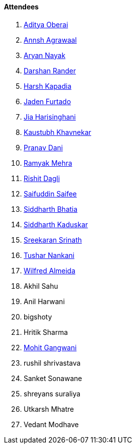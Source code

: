 ==== Attendees

. link:https://twitter.com/adityaoberai1[Aditya Oberai^]
. link:https://twitter.com/annshagrawaal[Annsh Agrawaal^]
. link:https://twitter.com/Aryannayakk[Aryan Nayak^]
. link:https://twitter.com/SirusTweets[Darshan Rander^]
. link:https://twitter.com/harshgkapadia[Harsh Kapadia^]
. link:https://twitter.com/furtado_jaden[Jaden Furtado^]
. link:https://twitter.com/JiaHarisinghani[Jia Harisinghani^]
. link:https://www.linkedin.com/in/kaustubhkhavnekar[Kaustubh Khavnekar^]
. link:https://twitter.com/PranavDani3[Pranav Dani^]
. link:https://twitter.com/mehraramyak[Ramyak Mehra^]
. link:https://twitter.com/rishit_dagli[Rishit Dagli^]
. link:https://twitter.com/SaifSaifee_dev[Saifuddin Saifee^]
. link:https://twitter.com/Darth_Sid512[Siddharth Bhatia^]
. link:https://twitter.com/ambitions2003[Siddharth Kaduskar^]
. link:https://twitter.com/skxrxn[Sreekaran Srinath^]
. link:https://twitter.com/tusharnankanii[Tushar Nankani^]
. link:https://twitter.com/WilfredAlmeida_[Wilfred Almeida^]
. Akhil Sahu
. Anil Harwani
. bigshoty
. Hritik Sharma
. link:https://twitter.com/mohit_explores[Mohit Gangwani^]

. rushil shrivastava
. Sanket Sonawane
. shreyans suraliya
. Utkarsh Mhatre
. Vedant Modhave
